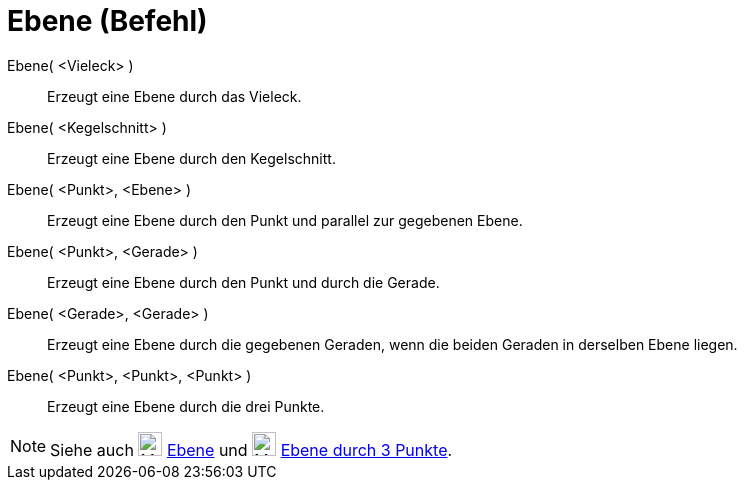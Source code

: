 = Ebene (Befehl)
:page-en: commands/Plane
ifdef::env-github[:imagesdir: /de/modules/ROOT/assets/images]

Ebene( <Vieleck> )::
  Erzeugt eine Ebene durch das Vieleck.
Ebene( <Kegelschnitt> )::
  Erzeugt eine Ebene durch den Kegelschnitt.
Ebene( <Punkt>, <Ebene> )::
  Erzeugt eine Ebene durch den Punkt und parallel zur gegebenen Ebene.
Ebene( <Punkt>, <Gerade> )::
  Erzeugt eine Ebene durch den Punkt und durch die Gerade.
Ebene( <Gerade>, <Gerade> )::
  Erzeugt eine Ebene durch die gegebenen Geraden, wenn die beiden Geraden in derselben Ebene liegen.
Ebene( <Punkt>, <Punkt>, <Punkt> )::
  Erzeugt eine Ebene durch die drei Punkte.

[NOTE]
====

Siehe auch image:24px-Mode_planethreepoint.svg.png[Mode planethreepoint.svg,width=24,height=24]
xref:/tools/Ebene.adoc[Ebene] und image:24px-Mode_plane.svg.png[Mode plane.svg,width=24,height=24]
xref:/tools/Ebene_durch_3_Punkte.adoc[Ebene durch 3 Punkte].

====

